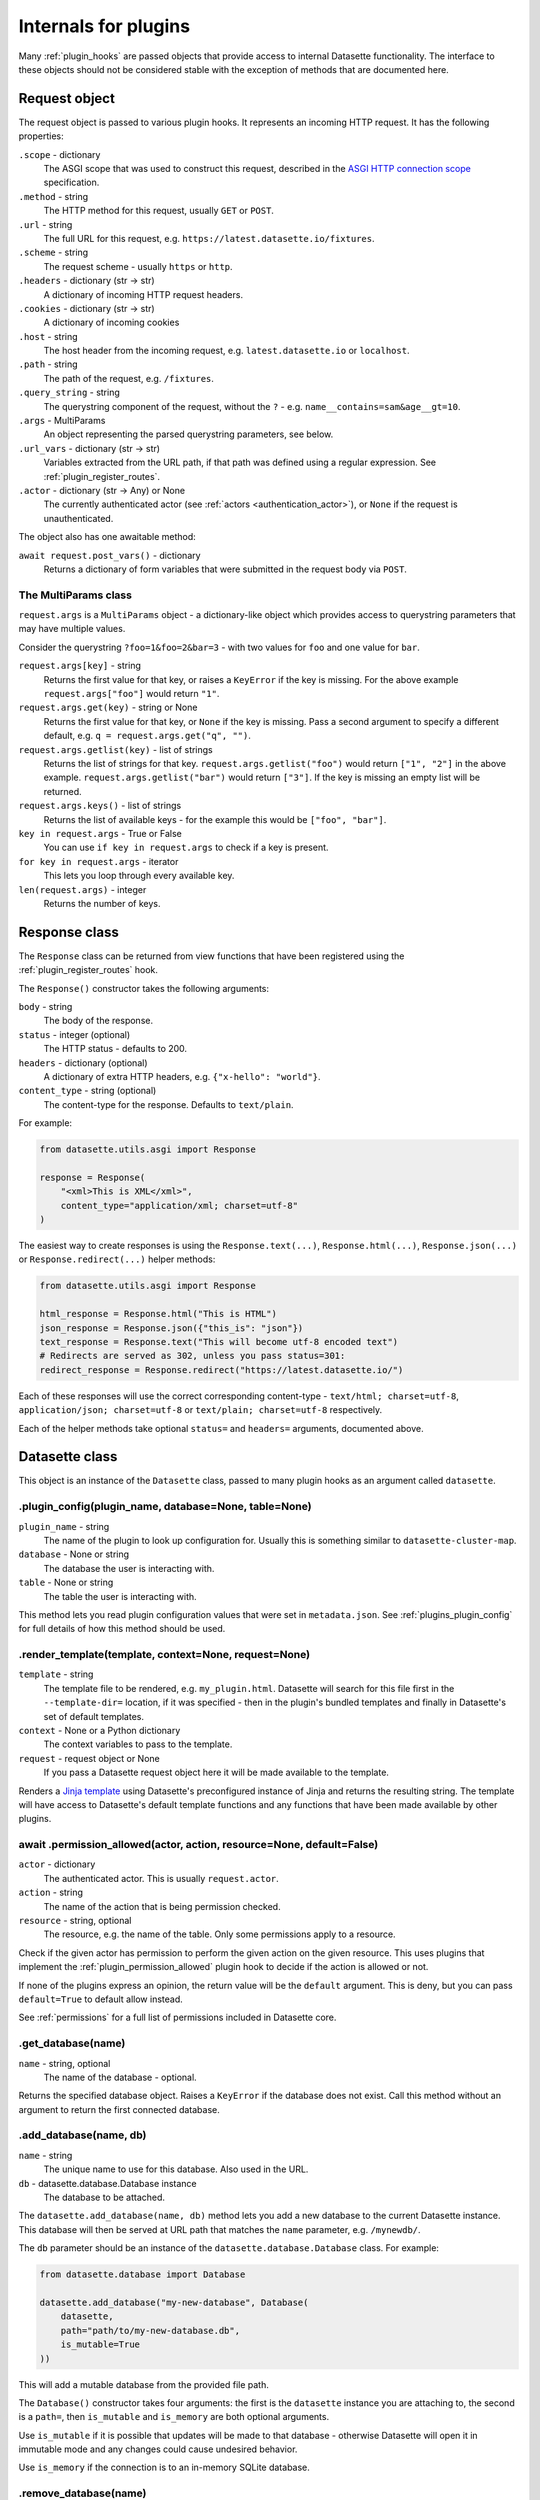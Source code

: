 .. _internals:

Internals for plugins
=====================

Many :ref:`plugin_hooks` are passed objects that provide access to internal Datasette functionality. The interface to these objects should not be considered stable with the exception of methods that are documented here.

.. _internals_request:

Request object
~~~~~~~~~~~~~~

The request object is passed to various plugin hooks. It represents an incoming HTTP request. It has the following properties:

``.scope`` - dictionary
    The ASGI scope that was used to construct this request, described in the `ASGI HTTP connection scope <https://asgi.readthedocs.io/en/latest/specs/www.html#connection-scope>`__ specification.

``.method`` - string
    The HTTP method for this request, usually ``GET`` or ``POST``.

``.url`` - string
    The full URL for this request, e.g. ``https://latest.datasette.io/fixtures``.

``.scheme`` - string
    The request scheme - usually ``https`` or ``http``.

``.headers`` - dictionary (str -> str)
    A dictionary of incoming HTTP request headers.

``.cookies`` - dictionary (str -> str)
    A dictionary of incoming cookies

``.host`` - string
    The host header from the incoming request, e.g. ``latest.datasette.io`` or ``localhost``.

``.path`` - string
    The path of the request, e.g. ``/fixtures``.

``.query_string`` - string
    The querystring component of the request, without the ``?`` - e.g. ``name__contains=sam&age__gt=10``.

``.args`` - MultiParams
    An object representing the parsed querystring parameters, see below.

``.url_vars`` - dictionary (str -> str)
    Variables extracted from the URL path, if that path was defined using a regular expression. See :ref:`plugin_register_routes`.

``.actor`` - dictionary (str -> Any) or None
    The currently authenticated actor (see :ref:`actors <authentication_actor>`), or ``None`` if the request is unauthenticated.

The object also has one awaitable method:

``await request.post_vars()`` - dictionary
    Returns a dictionary of form variables that were submitted in the request body via ``POST``.

.. _internals_multiparams:

The MultiParams class
---------------------

``request.args`` is a ``MultiParams`` object - a dictionary-like object which provides access to querystring parameters that may have multiple values.

Consider the querystring ``?foo=1&foo=2&bar=3`` - with two values for ``foo`` and one value for ``bar``.

``request.args[key]`` - string
    Returns the first value for that key, or raises a ``KeyError`` if the key is missing. For the above example ``request.args["foo"]`` would return ``"1"``.

``request.args.get(key)`` - string or None
    Returns the first value for that key, or ``None`` if the key is missing. Pass a second argument to specify a different default, e.g. ``q = request.args.get("q", "")``.

``request.args.getlist(key)`` - list of strings
    Returns the list of strings for that key. ``request.args.getlist("foo")`` would return ``["1", "2"]`` in the above example. ``request.args.getlist("bar")`` would return ``["3"]``. If the key is missing an empty list will be returned.

``request.args.keys()`` - list of strings
    Returns the list of available keys - for the example this would be ``["foo", "bar"]``.

``key in request.args`` - True or False
    You can use ``if key in request.args`` to check if a key is present.

``for key in request.args`` - iterator
    This lets you loop through every available key.

``len(request.args)`` - integer
    Returns the number of keys.

.. _internals_response:

Response class
~~~~~~~~~~~~~~

The ``Response`` class can be returned from view functions that have been registered using the :ref:`plugin_register_routes` hook.

The ``Response()`` constructor takes the following arguments:

``body`` - string
    The body of the response.

``status`` - integer (optional)
    The HTTP status - defaults to 200.

``headers`` - dictionary (optional)
    A dictionary of extra HTTP headers, e.g. ``{"x-hello": "world"}``.

``content_type`` - string (optional)
    The content-type for the response. Defaults to ``text/plain``.

For example:

.. code-block:: python

    from datasette.utils.asgi import Response

    response = Response(
        "<xml>This is XML</xml>",
        content_type="application/xml; charset=utf-8"
    )

The easiest way to create responses is using the ``Response.text(...)``, ``Response.html(...)``, ``Response.json(...)`` or ``Response.redirect(...)`` helper methods:

.. code-block:: python

    from datasette.utils.asgi import Response

    html_response = Response.html("This is HTML")
    json_response = Response.json({"this_is": "json"})
    text_response = Response.text("This will become utf-8 encoded text")
    # Redirects are served as 302, unless you pass status=301:
    redirect_response = Response.redirect("https://latest.datasette.io/")

Each of these responses will use the correct corresponding content-type - ``text/html; charset=utf-8``, ``application/json; charset=utf-8`` or ``text/plain; charset=utf-8`` respectively.

Each of the helper methods take optional ``status=`` and ``headers=`` arguments, documented above.

.. _internals_datasette:

Datasette class
~~~~~~~~~~~~~~~

This object is an instance of the ``Datasette`` class, passed to many plugin hooks as an argument called ``datasette``.

.. _datasette_plugin_config:

.plugin_config(plugin_name, database=None, table=None)
------------------------------------------------------

``plugin_name`` - string
    The name of the plugin to look up configuration for. Usually this is something similar to ``datasette-cluster-map``.

``database`` - None or string
    The database the user is interacting with.

``table`` - None or string
    The table the user is interacting with.

This method lets you read plugin configuration values that were set in ``metadata.json``. See :ref:`plugins_plugin_config` for full details of how this method should be used.

.. _datasette_render_template:

.render_template(template, context=None, request=None)
------------------------------------------------------

``template`` - string
    The template file to be rendered, e.g. ``my_plugin.html``. Datasette will search for this file first in the ``--template-dir=`` location, if it was specified - then in the plugin's bundled templates and finally in Datasette's set of default templates.

``context`` - None or a Python dictionary
    The context variables to pass to the template.

``request`` - request object or None
    If you pass a Datasette request object here it will be made available to the template.

Renders a `Jinja template <https://jinja.palletsprojects.com/en/2.11.x/>`__ using Datasette's preconfigured instance of Jinja and returns the resulting string. The template will have access to Datasette's default template functions and any functions that have been made available by other plugins.

.. _datasette_permission_allowed:

await .permission_allowed(actor, action, resource=None, default=False)
----------------------------------------------------------------------

``actor`` - dictionary
    The authenticated actor. This is usually ``request.actor``.

``action`` - string
    The name of the action that is being permission checked.

``resource`` - string, optional
    The resource, e.g. the name of the table. Only some permissions apply to a resource.

Check if the given actor has permission to perform the given action on the given resource. This uses plugins that implement the :ref:`plugin_permission_allowed` plugin hook to decide if the action is allowed or not.

If none of the plugins express an opinion, the return value will be the ``default`` argument. This is deny, but you can pass ``default=True`` to default allow instead.

See :ref:`permissions` for a full list of permissions included in Datasette core.

.. _datasette_get_database:

.get_database(name)
-------------------

``name`` - string, optional
    The name of the database - optional.

Returns the specified database object. Raises a ``KeyError`` if the database does not exist. Call this method without an argument to return the first connected database.

.. _datasette_add_database:

.add_database(name, db)
-----------------------

``name`` - string
    The unique name to use for this database. Also used in the URL.

``db`` - datasette.database.Database instance
    The database to be attached.

The ``datasette.add_database(name, db)`` method lets you add a new database to the current Datasette instance. This database will then be served at URL path that matches the ``name`` parameter, e.g. ``/mynewdb/``.

The ``db`` parameter should be an instance of the ``datasette.database.Database`` class. For example:

.. code-block:: python

    from datasette.database import Database

    datasette.add_database("my-new-database", Database(
        datasette,
        path="path/to/my-new-database.db",
        is_mutable=True
    ))

This will add a mutable database from the provided file path.

The ``Database()`` constructor takes four arguments: the first is the ``datasette`` instance you are attaching to, the second is a ``path=``, then ``is_mutable`` and ``is_memory`` are both optional arguments.

Use ``is_mutable`` if it is possible that updates will be made to that database - otherwise Datasette will open it in immutable mode and any changes could cause undesired behavior.

Use ``is_memory`` if the connection is to an in-memory SQLite database.

.. _datasette_remove_database:

.remove_database(name)
----------------------

``name`` - string
    The name of the database to be removed.

This removes a database that has been previously added. ``name=`` is the unique name of that database, also used in the URL for it.

.. _datasette_sign:

.sign(value, namespace="default")
---------------------------------

``value`` - any serializable type
    The value to be signed.

``namespace`` - string, optional
    An alternative namespace, see the `itsdangerous salt documentation <https://itsdangerous.palletsprojects.com/en/1.1.x/serializer/#the-salt>`__.

Utility method for signing values, such that you can safely pass data to and from an untrusted environment. This is a wrapper around the `itsdangerous <https://itsdangerous.palletsprojects.com/>`__ library.

This method returns a signed string, which can be decoded and verified using :ref:`datasette_unsign`.

.. _datasette_unsign:

.unsign(value, namespace="default")
-----------------------------------

``signed`` - any serializable type
    The signed string that was created using :ref:`datasette_sign`.

``namespace`` - string, optional
    The alternative namespace, if one was used.

Returns the original, decoded object that was passed to :ref:`datasette_sign`. If the signature is not valid this raises a ``itsdangerous.BadSignature`` exception.

.. _datasette_add_message:

.add_message(request, message, message_type=datasette.INFO)
-----------------------------------------------------------

``request`` - Request
    The current Request object

``message`` - string
    The message string

``message_type`` - constant, optional
    The message type - ``datasette.INFO``, ``datasette.WARNING`` or ``datasette.ERROR``

Datasette's flash messaging mechanism allows you to add a message that will be displayed to the user on the next page that they visit. Messages are persisted in a ``ds_messages`` cookie. This method adds a message to that cookie.

You can try out these messages (including the different visual styling of the three message types) using the ``/-/messages`` debugging tool.

.. _internals_database:

Database class
~~~~~~~~~~~~~~

Instances of the ``Database`` class can be used to execute queries against attached SQLite databases, and to run introspection against their schemas.

.. _database_execute:

await db.execute(sql, ...)
--------------------------

Executes a SQL query against the database and returns the resulting rows (see :ref:`database_results`).

``sql`` - string (required)
    The SQL query to execute. This can include ``?`` or ``:named`` parameters.

``params`` - list or dict
    A list or dictionary of values to use for the parameters. List for ``?``, dictionary for ``:named``.

``truncate`` - boolean
    Should the rows returned by the query be truncated at the maximum page size? Defaults to ``True``, set this to ``False`` to disable truncation.

``custom_time_limit`` - integer ms
    A custom time limit for this query. This can be set to a lower value than the Datasette configured default. If a query takes longer than this it will be terminated early and raise a ``dataette.database.QueryInterrupted`` exception.

``page_size`` - integer
    Set a custom page size for truncation, over-riding the configured Datasette default.

``log_sql_errors`` - boolean
    Should any SQL errors be logged to the console in addition to being raised as an error? Defaults to ``True``.

.. _database_results:

Results
-------

The ``db.execute()`` method returns a single ``Results`` object. This can be used to access the rows returned by the query.

Iterating over a ``Results`` object will yield SQLite `Row objects <https://docs.python.org/3/library/sqlite3.html#row-objects>`__. Each of these can be treated as a tuple or can be accessed using ``row["column"]`` syntax:

.. code-block:: python

    info = []
    results = await db.execute("select name from sqlite_master")
    for row in results:
        info.append(row["name"])

The ``Results`` object also has the following properties and methods:

``.truncated`` - boolean
    Indicates if this query was truncated - if it returned more results than the specified ``page_size``. If this is true then the results object will only provide access to the first ``page_size`` rows in the query result. You can disable truncation by passing ``truncate=False`` to the ``db.query()`` method.

``.columns`` - list of strings
    A list of column names returned by the query.

``.rows`` - list of sqlite3.Row
    This property provides direct access to the list of rows returned by the database. You can access specific rows by index using ``results.rows[0]``.

``.first()`` - row or None
    Returns the first row in the results, or ``None`` if no rows were returned.

``.single_value()``
    Returns the value of the first column of the first row of results - but only if the query returned a single row with a single column. Raises a ``datasette.database.MultipleValues`` exception otherwise.

``.__len__()``
    Calling ``len(results)`` returns the (truncated) number of returned results.

.. _database_execute_fn:

await db.execute_fn(fn)
-----------------------

Executes a given callback function against a read-only database connection running in a thread. The function will be passed a SQLite connection, and the return value from the function will be returned by the ``await``.

Example usage:

.. code-block:: python

    def get_version(conn):
        return conn.execute(
            "select sqlite_version()"
        ).fetchall()[0][0]

    version = await db.execute_fn(get_version)

.. _database_execute_write:

await db.execute_write(sql, params=None, block=False)
-----------------------------------------------------

SQLite only allows one database connection to write at a time. Datasette handles this for you by maintaining a queue of writes to be executed against a given database. Plugins can submit write operations to this queue and they will be executed in the order in which they are received.

This method can be used to queue up a non-SELECT SQL query to be executed against a single write connection to the database.

You can pass additional SQL parameters as a tuple or dictionary.

By default queries are considered to be "fire and forget" - they will be added to the queue and executed in a separate thread while your code can continue to do other things. The method will return a UUID representing the queued task.

If you pass ``block=True`` this behaviour changes: the method will block until the write operation has completed, and the return value will be the return from calling ``conn.execute(...)`` using the underlying ``sqlite3`` Python library.

.. _database_execute_write_fn:

await db.execute_write_fn(fn, block=False)
------------------------------------------

This method works like ``.execute_write()``, but instead of a SQL statement you give it a callable Python function. This function will be queued up and then called when the write connection is available, passing that connection as the argument to the function.

The function can then perform multiple actions, safe in the knowledge that it has exclusive access to the single writable connection as long as it is executing.

For example:

.. code-block:: python

    def my_action(conn):
        conn.execute("delete from some_table")
        conn.execute("delete from other_table")

    await database.execute_write_fn(my_action)

This method is fire-and-forget, queueing your function to be executed and then allowing your code after the call to ``.execute_write_fn()`` to continue running while the underlying thread waits for an opportunity to run your function. A UUID representing the queued task will be returned.

If you pass ``block=True`` your calling code will block until the function has been executed. The return value to the ``await`` will be the return value of your function.

If your function raises an exception and you specified ``block=True``, that exception will be propagated up to the ``await`` line. With ``block=False`` any exceptions will be silently ignored.

Here's an example of ``block=True`` in action:

.. code-block:: python

    def my_action(conn):
        conn.execute("delete from some_table where id > 5")
        return conn.execute("select count(*) from some_table").fetchone()[0]

    try:
        num_rows_left = await database.execute_write_fn(my_action, block=True)
    except Exception as e:
        print("An error occurred:", e)

Database introspection
----------------------

The ``Database`` class also provides properties and methods for introspecting the database.

``db.name`` - string
    The name of the database - usually the filename without the ``.db`` prefix.

``db.size`` - integer
    The size of the database file in bytes. 0 for ``:memory:`` databases.

``db.mtime_ns`` - integer or None
    The last modification time of the database file in nanoseconds since the epoch. ``None`` for ``:memory:`` databases.

``await db.table_exists(table)`` - boolean
    Check if a table called ``table`` exists.

``await db.table_names()`` - list of strings
    List of names of tables in the database.

``await db.view_names()`` - list of strings
    List of names of views in tha database.

``await db.table_columns(table)`` - list of strings
    Names of columns in a specific table.

``await db.primary_keys(table)`` - list of strings
    Names of the columns that are part of the primary key for this table.

``await db.fts_table(table)`` - string or None
    The name of the FTS table associated with this table, if one exists.

``await db.label_column_for_table(table)`` - string or None
    The label column that is associated with this table - either automatically detected or using the ``"label_column"`` key from :ref:`metadata`, see :ref:`label_columns`.

``await db.foreign_keys_for_table(table)`` - list of dictionaries
    Details of columns in this table which are foreign keys to other tables. A list of dictionaries where each dictionary is shaped like this: ``{"column": string, "other_table": string, "other_column": string}``.

``await db.hidden_table_names()`` - list of strings
    List of tables which Datasette "hides" by default - usually these are tables associated with SQLite's full-text search feature, the SpatiaLite extension or tables hidden using the :ref:`metadata_hiding_tables` feature.

``await db.get_table_definition(table)`` - string
    Returns the SQL definition for the table - the ``CREATE TABLE`` statement and any associated ``CREATE INDEX`` statements.

``await db.get_view_definition(view)`` - string
    Returns the SQL definition of the named view.

``await db.get_all_foreign_keys()`` - dictionary
    Dictionary representing both incoming and outgoing foreign keys for this table. It has two keys, ``"incoming"`` and ``"outgoing"``, each of which is a list of dictionaries with keys ``"column"``, ``"other_table"`` and ``"other_column"``. For example:

    .. code-block:: json

        {
            "incoming": [],
            "outgoing": [
                {
                    "other_table": "attraction_characteristic",
                    "column": "characteristic_id",
                    "other_column": "pk",
                },
                {
                    "other_table": "roadside_attractions",
                    "column": "attraction_id",
                    "other_column": "pk",
                }
            ]
        }
